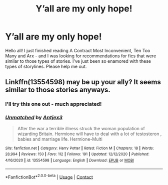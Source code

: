 #+TITLE: Y’all are my only hope!

* Y’all are my only hope!
:PROPERTIES:
:Author: thepuppyy
:Score: 4
:DateUnix: 1609486061.0
:DateShort: 2021-Jan-01
:FlairText: Request
:END:
Hello all! I just finished reading A Contract Most Inconvenient, Ten Too Many and Arx - and I was looking for recommendations for fics that were similar to those types of stories. I've just been so enamored with these types of storylines. Please help me out.


** Linkffn(13554598) may be up your ally? It seems similar to those stories anyways.
:PROPERTIES:
:Author: kayjayme813
:Score: 0
:DateUnix: 1609507677.0
:DateShort: 2021-Jan-01
:END:

*** I'll try this one out - much appreciated!
:PROPERTIES:
:Author: thepuppyy
:Score: 1
:DateUnix: 1609522154.0
:DateShort: 2021-Jan-01
:END:


*** [[https://www.fanfiction.net/s/13554598/1/][*/Unmatched/*]] by [[https://www.fanfiction.net/u/7062087/Antjex3][/Antjex3/]]

#+begin_quote
  After the war a terrible illness struck the woman population of wizarding Britain. Hermione will have to deal with a lot of testosteron , babies and marriage life. Hermione-Multi
#+end_quote

^{/Site/:} ^{fanfiction.net} ^{*|*} ^{/Category/:} ^{Harry} ^{Potter} ^{*|*} ^{/Rated/:} ^{Fiction} ^{M} ^{*|*} ^{/Chapters/:} ^{18} ^{*|*} ^{/Words/:} ^{28,994} ^{*|*} ^{/Reviews/:} ^{150} ^{*|*} ^{/Favs/:} ^{112} ^{*|*} ^{/Follows/:} ^{191} ^{*|*} ^{/Updated/:} ^{12/12/2020} ^{*|*} ^{/Published/:} ^{4/16/2020} ^{*|*} ^{/id/:} ^{13554598} ^{*|*} ^{/Language/:} ^{English} ^{*|*} ^{/Download/:} ^{[[http://www.ff2ebook.com/old/ffn-bot/index.php?id=13554598&source=ff&filetype=epub][EPUB]]} ^{or} ^{[[http://www.ff2ebook.com/old/ffn-bot/index.php?id=13554598&source=ff&filetype=mobi][MOBI]]}

--------------

*FanfictionBot*^{2.0.0-beta} | [[https://github.com/FanfictionBot/reddit-ffn-bot/wiki/Usage][Usage]] | [[https://www.reddit.com/message/compose?to=tusing][Contact]]
:PROPERTIES:
:Author: FanfictionBot
:Score: 0
:DateUnix: 1609507696.0
:DateShort: 2021-Jan-01
:END:
